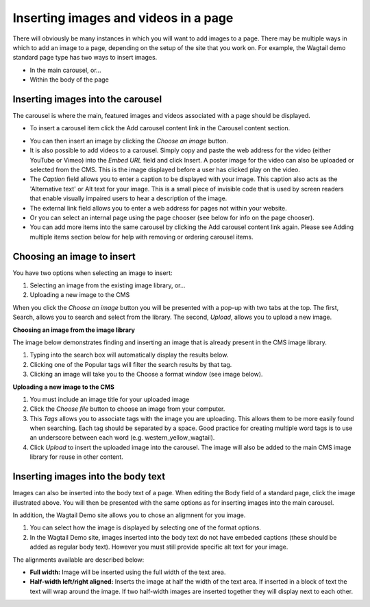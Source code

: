 Inserting images and videos in a page
~~~~~~~~~~~~~~~~~~~~~~~~~~~~~~~~~~~~~

There will obviously be many instances in which you will want to add images to a page. There may be multiple ways in which to add an image to a page, depending on the setup of the site that you work on. For example, the Wagtail demo standard page type has two ways to insert images.

* In the main carousel, or…
* Within the body of the page

Inserting images into the carousel
__________________________________

The carousel is where the main, featured images and videos associated with a page should be displayed.

.. image:: ../_static/images/screen14_add_carousel_button.png

* To insert a carousel item click the Add carousel content link in the Carousel content section.

.. image:: ../_static/images/screen15_carousel_form.png

* You can then insert an image by clicking the *Choose an image* button.
* It is also possible to add videos to a carousel. Simply copy and paste the web address for the video (either YouTube or Vimeo) into the *Embed URL* field and click Insert. A poster image for the video can also be uploaded or selected from the CMS. This is the image displayed before a user has clicked play on the video.
* The *Caption* field allows you to enter a caption to be displayed with your image. This caption also acts as the 'Alternative text' or Alt text for your image. This is a small piece of invisible code that is used by screen readers that enable visually impaired users to hear a description of the image.
* The external link field allows you to enter a web address for pages not within your website.
* Or you can select an internal page using the page chooser (see below for info on the page chooser).
* You can add more items into the same carousel by clicking the Add carousel content link again. Please see Adding multiple items section below for help with removing or ordering carousel items.

Choosing an image to insert
___________________________

You have two options when selecting an image to insert:

#. Selecting an image from the existing image library, or…
#. Uploading a new image to the CMS

When you click the *Choose an image* button you will be presented with a pop-up with two tabs at the top. The first, Search, allows you to search and select from the library. The second, *Upload*, allows you to upload a new image.

**Choosing an image from the image library**

The image below demonstrates finding and  inserting an image that is already present in the CMS image library.

.. image:: ../_static/images/screen16_selecting_image_from_library.png

#. Typing into the search box will automatically display the results below.
#. Clicking one of the Popular tags will filter the search results by that tag.
#. Clicking an image will take you to the Choose a format window (see image below).

**Uploading a new image to the CMS**

.. image:: ../_static/images/screen17_upload_image.png

#. You must include an image title for your uploaded image
#. Click the *Choose file* button to choose an image from your computer.
#. This *Tags* allows you to associate tags with the image you are uploading. This allows them to be more easily found when searching. Each tag should be separated by a space. Good practice for creating multiple word tags is to use an underscore between each word (e.g. western_yellow_wagtail).
#. Click *Upload* to insert the uploaded image into the carousel. The image will also be added to the main CMS image library for reuse in other content.

Inserting images into the body text
___________________________________

Images can also be inserted into the body text of a page. When editing the Body field of a standard page, click the image illustrated above. You will then be presented with the same options as for inserting images into the main carousel.

In addition, the Wagtail Demo site allows you to chose an aligmnent for you image.

.. image:: ../_static/images/screen18_image_alignment.png

#. You can select how the image is displayed by selecting one of the format options.
#. In the Wagtail Demo site, images inserted into the body text do not have embeded captions (these should be added as regular body text). However you must still provide specific alt text for your image.

The alignments available are described below:

* **Full width:** Image will be inserted using the full width of the text area.
* **Half-width left/right aligned:** Inserts the image at half the width of the text area. If inserted in a block of text the text will wrap around the image. If two half-width images are inserted together they will display next to each other.


